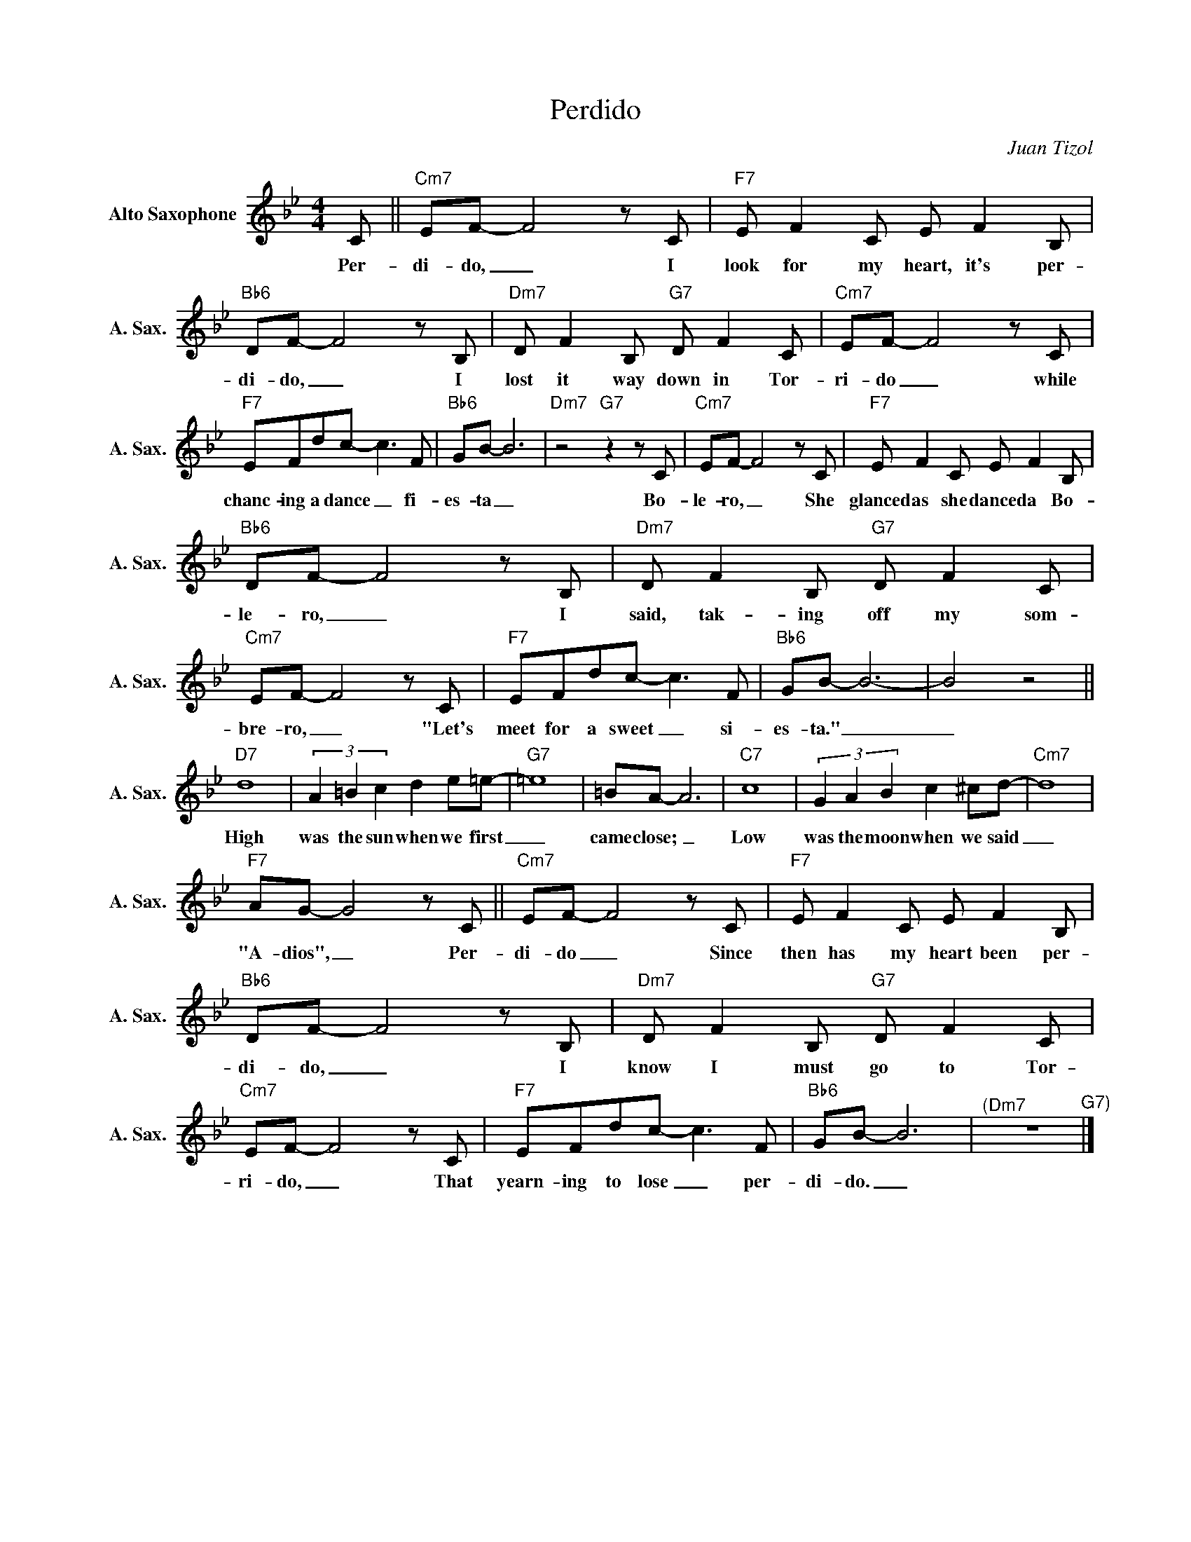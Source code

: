 X:1
T:Perdido
C:Juan Tizol
Z:All Rights Reserved
L:1/8
M:4/4
K:Bb
V:1 treble nm="Alto Saxophone" snm="A. Sax."
%%MIDI program 5
V:1
 C ||"Cm7" EF- F4zC |"F7" E F2C E F2B, |"Bb6" DF- F4zB, |"Dm7" D F2B,"G7" D F2C |"Cm7" EF- F4zC | %6
w: Per-|di- do, _ I|look for my heart, it's per-|di- do, _ I|lost it way down in Tor-|ri- do _ while|
"F7" EFdc- c2>F2 |"Bb6" GB- B6 |"Dm7"z4"G7"z2zC |"Cm7" EF- F4zC |"F7" E F2C E F2B, | %11
w: chanc- ing a dance _ fi-|es- ta _|Bo-|le- ro, _ She|glanced as she danced a Bo-|
"Bb6" DF- F4zB, |"Dm7" D F2B,"G7" D F2C |"Cm7" EF- F4zC |"F7" EFdc- c2>F2 |"Bb6" GB- B6- | B4 z4 || %17
w: le- ro, _ I|said, tak- ing off my som-|bre- ro, _ "Let's|meet for a sweet _ si-|es- ta." _|_|
"D7" d8 | (3A2 =B2 c2 d2 e=e- |"G7" =e8 | =BA- A6 |"C7" c8 | (3G2 A2 B2 c2 ^cd- |"Cm7" d8 | %24
w: High|was the sun when we first|_|came close; _|Low|was the moon when we said|_|
"F7" AG- G4zC ||"Cm7" EF- F4zC |"F7" E F2C E F2B, |"Bb6" DF- F4zB, |"Dm7" D F2B,"G7" D F2C | %29
w: "A- dios", _ Per-|di- do _ Since|then has my heart been per-|di- do, _ I|know I must go to Tor-|
"Cm7" EF- F4zC |"F7" EFdc- c2>F2 |"Bb6" GB- B6 |"^(Dm7" z8"^G7)" |] %33
w: ri- do, _ That|yearn- ing to lose _ per-|di- do. _||

